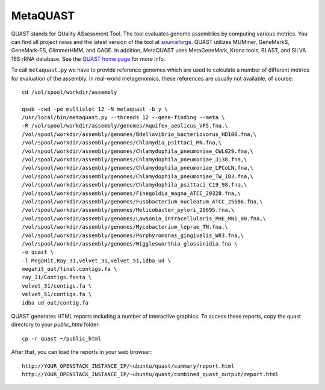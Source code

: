 MetaQUAST
=========

QUAST stands for QUality ASsessment Tool. The tool evaluates genome
assemblies by computing various metrics.  You can find all project
news and the latest version of the tool at `sourceforge
<http://sourceforge.net/projects/quast>`_.  QUAST utilizes MUMmer,
GeneMarkS, GeneMark-ES, GlimmerHMM, and GAGE. In addition, MetaQUAST
uses MetaGeneMark, Krona tools, BLAST, and SILVA 16S rRNA
database. See the `QUAST home page <http://quast.bioinf.spbau.ru//>`_
for more info.

To call ``metaquast.py`` we have to provide reference genomes which
are used to calculate a number of different metrics for evaluation of
the assembly. In real-world metagenomics, these references are usually
not available, of course::

  cd /vol/spool/workdir/assembly
  
  qsub -cwd -pe multislot 12 -N metaquast -b y \
  /usr/local/bin/metaquast.py --threads 12 --gene-finding --meta \
  -R /vol/spool/workdir/assembly/genomes/Aquifex_aeolicus_VF5.fna,\
  /vol/spool/workdir/assembly/genomes/Bdellovibrio_bacteriovorus_HD100.fna,\
  /vol/spool/workdir/assembly/genomes/Chlamydia_psittaci_MN.fna,\
  /vol/spool/workdir/assembly/genomes/Chlamydophila_pneumoniae_CWL029.fna,\
  /vol/spool/workdir/assembly/genomes/Chlamydophila_pneumoniae_J138.fna,\
  /vol/spool/workdir/assembly/genomes/Chlamydophila_pneumoniae_LPCoLN.fna,\
  /vol/spool/workdir/assembly/genomes/Chlamydophila_pneumoniae_TW_183.fna,\
  /vol/spool/workdir/assembly/genomes/Chlamydophila_psittaci_C19_98.fna,\
  /vol/spool/workdir/assembly/genomes/Finegoldia_magna_ATCC_29328.fna,\
  /vol/spool/workdir/assembly/genomes/Fusobacterium_nucleatum_ATCC_25586.fna,\
  /vol/spool/workdir/assembly/genomes/Helicobacter_pylori_26695.fna,\
  /vol/spool/workdir/assembly/genomes/Lawsonia_intracellularis_PHE_MN1_00.fna,\
  /vol/spool/workdir/assembly/genomes/Mycobacterium_leprae_TN.fna,\
  /vol/spool/workdir/assembly/genomes/Porphyromonas_gingivalis_W83.fna,\
  /vol/spool/workdir/assembly/genomes/Wigglesworthia_glossinidia.fna \
  -o quast \
  -l MegaHit,Ray_31,velvet_31,velvet_51,idba_ud \
  megahit_out/final.contigs.fa \
  ray_31/Contigs.fasta \
  velvet_31/contigs.fa \
  velvet_51/contigs.fa \
  idba_ud_out/contig.fa

QUAST generates HTML reports including a number of interactive graphics. To access these reports, copy the
quast directory to your `public_html` folder::

  cp -r quast ~/public_html

After that, you can load the reports in your web browser::

  http://YOUR_OPENSTACK_INSTANCE_IP/~ubuntu/quast/summary/report.html
  http://YOUR_OPENSTACK_INSTANCE_IP/~ubuntu/quast/combined_quast_output/report.html
